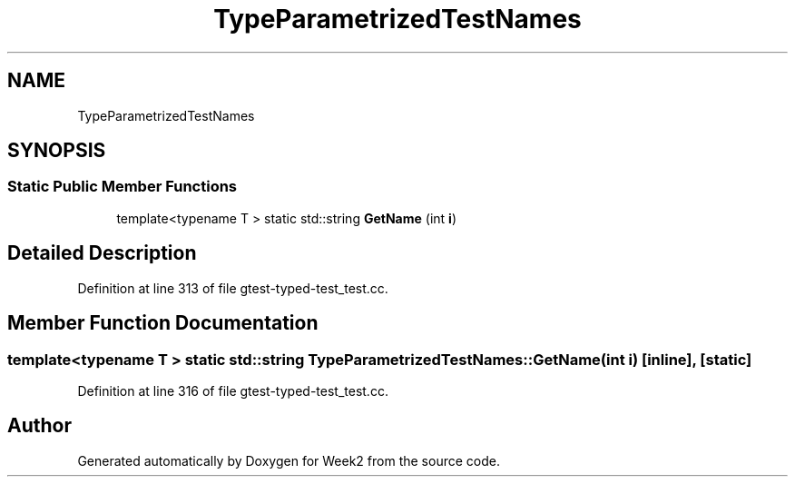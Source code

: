 .TH "TypeParametrizedTestNames" 3 "Tue Sep 12 2023" "Week2" \" -*- nroff -*-
.ad l
.nh
.SH NAME
TypeParametrizedTestNames
.SH SYNOPSIS
.br
.PP
.SS "Static Public Member Functions"

.in +1c
.ti -1c
.RI "template<typename T > static std::string \fBGetName\fP (int \fBi\fP)"
.br
.in -1c
.SH "Detailed Description"
.PP 
Definition at line 313 of file gtest\-typed\-test_test\&.cc\&.
.SH "Member Function Documentation"
.PP 
.SS "template<typename T > static std::string TypeParametrizedTestNames::GetName (int i)\fC [inline]\fP, \fC [static]\fP"

.PP
Definition at line 316 of file gtest\-typed\-test_test\&.cc\&.

.SH "Author"
.PP 
Generated automatically by Doxygen for Week2 from the source code\&.
